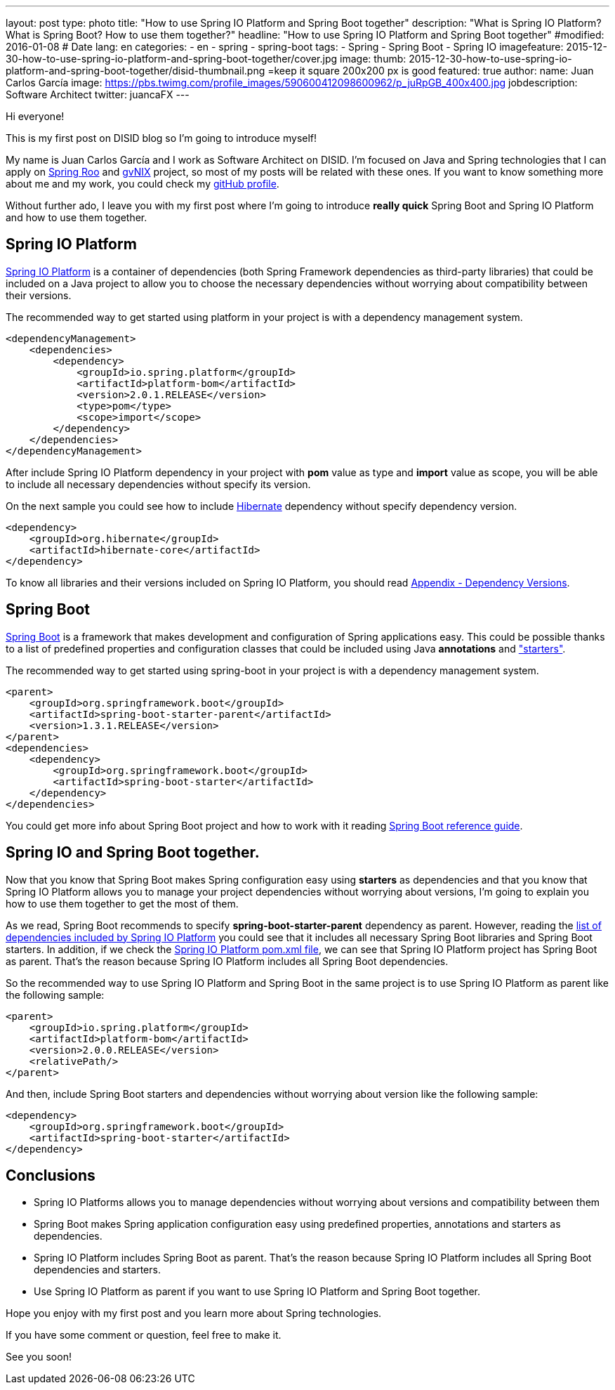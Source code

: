 ---
layout: post
type: photo
title: "How to use Spring IO Platform and Spring Boot together"
description: "What is Spring IO Platform? What is Spring Boot? How to use them together?"
headline: "How to use Spring IO Platform and Spring Boot together"
#modified: 2016-01-08          # Date
lang: en
categories:
  - en
  - spring
  - spring-boot
tags:
  - Spring
  - Spring Boot
  - Spring IO
imagefeature: 2015-12-30-how-to-use-spring-io-platform-and-spring-boot-together/cover.jpg
image:
  thumb: 2015-12-30-how-to-use-spring-io-platform-and-spring-boot-together/disid-thumbnail.png =keep it square 200x200 px is good
featured: true
author:
  name: Juan Carlos García
  image: https://pbs.twimg.com/profile_images/590600412098600962/p_juRpGB_400x400.jpg
  jobdescription: Software Architect
  twitter: juancaFX
---

Hi everyone!

This is my first post on DISID blog so I'm going to introduce myself!

My name is Juan Carlos García and I work as Software Architect on DISID. I'm focused on Java and Spring technologies that I can apply on http://projects.spring.io/spring-roo/[Spring Roo] and http://www.gvnix.org/[gvNIX] project, so most of my posts will be related with these ones. If you want to know something more about me and my work, you could check my https://github.com/jcagarcia[gitHub profile].

Without further ado, I leave you with my first post where I'm going to introduce *really quick* Spring Boot and Spring IO Platform and how to use them together.

== Spring IO Platform

http://platform.spring.io/platform/[Spring IO Platform] is a container of dependencies (both Spring Framework dependencies as third-party libraries) that could be included on a Java project to allow you to choose the necessary dependencies without worrying about compatibility between their versions. 

The recommended way to get started using platform in your project is with a dependency management system.


[source,xml]
----
<dependencyManagement>
    <dependencies>
        <dependency>
            <groupId>io.spring.platform</groupId>
            <artifactId>platform-bom</artifactId>
            <version>2.0.1.RELEASE</version>
            <type>pom</type>
            <scope>import</scope>
        </dependency>
    </dependencies>
</dependencyManagement>
----

After include Spring IO Platform dependency in your project with *pom* value as type and *import* value as scope, you will be able to include all necessary dependencies without specify its version.

On the next sample you could see how to include http://hibernate.org/[Hibernate] dependency without specify dependency version.

[source,xml]
----
<dependency>
    <groupId>org.hibernate</groupId>
    <artifactId>hibernate-core</artifactId>
</dependency>
----

To know all libraries and their versions included on Spring IO Platform, you should read http://docs.spring.io/platform/docs/2.0.1.RELEASE/reference/htmlsingle/#appendix-dependency-versions[Appendix - Dependency Versions].

== Spring Boot

http://projects.spring.io/spring-boot/[Spring Boot] is a framework that makes development and configuration of Spring applications easy. This could be possible thanks to a list of predefined properties and configuration classes that could be included using Java *annotations* and http://docs.spring.io/spring-boot/docs/current/reference/htmlsingle/#using-boot-starter-poms["starters"].

The recommended way to get started using spring-boot in your project is with a dependency management system.

[source,xml]
----
<parent>
    <groupId>org.springframework.boot</groupId>
    <artifactId>spring-boot-starter-parent</artifactId>
    <version>1.3.1.RELEASE</version>
</parent>
<dependencies>
    <dependency>
        <groupId>org.springframework.boot</groupId>
        <artifactId>spring-boot-starter</artifactId>
    </dependency>
</dependencies>
----

You could get more info about Spring Boot project and how to work with it reading http://docs.spring.io/spring-boot/docs/current/reference/htmlsingle/[Spring Boot reference guide].

== Spring IO and Spring Boot together.

Now that you know that Spring Boot makes Spring configuration easy using *starters* as dependencies and that you know that Spring IO Platform allows you to manage your project dependencies without worrying about versions, I'm going to explain you how to use them together to get the most of them.

As we read, Spring Boot recommends to specify *spring-boot-starter-parent* dependency as parent. However, reading the http://docs.spring.io/platform/docs/2.0.1.RELEASE/reference/htmlsingle/#appendix-dependency-versions[list of dependencies included by Spring IO Platform] you could see that it includes all necessary Spring Boot libraries and Spring Boot starters. In addition, if we check the http://search.maven.org/#artifactdetails|io.spring.platform|platform-bom|2.0.1.RELEASE|pom[Spring IO Platform pom.xml file], we can see that Spring IO Platform project has Spring Boot as parent. That's the reason because Spring IO Platform includes all Spring Boot dependencies.

So the recommended way to use Spring IO Platform and Spring Boot in the same project is to use Spring IO Platform as parent like the following sample:

[source,xml]
----
<parent>
    <groupId>io.spring.platform</groupId>
    <artifactId>platform-bom</artifactId>
    <version>2.0.0.RELEASE</version>
    <relativePath/>
</parent>
----

And then, include Spring Boot starters and dependencies without worrying about version like the following sample:

[source,xml]
----
<dependency>
    <groupId>org.springframework.boot</groupId>
    <artifactId>spring-boot-starter</artifactId>
</dependency>
----


== Conclusions

* Spring IO Platforms allows you to manage dependencies without worrying about versions and compatibility between them
* Spring Boot makes Spring application configuration easy using predefined properties, annotations and starters as dependencies.
* Spring IO Platform includes Spring Boot as parent. That's the reason because Spring IO Platform includes all Spring Boot dependencies and starters.
* Use Spring IO Platform as parent if you want to use Spring IO Platform and Spring Boot together.

Hope you enjoy with my first post and you learn more about Spring technologies.

If you have some comment or question, feel free to make it.

See you soon!

